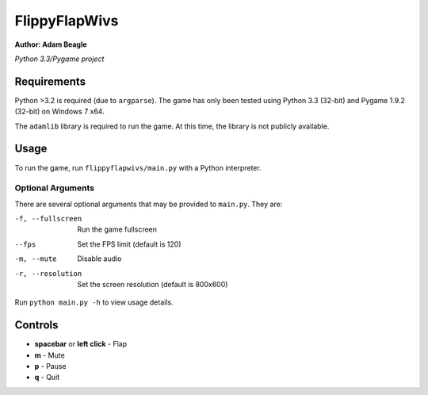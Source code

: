 ##############
FlippyFlapWivs
##############

**Author: Adam Beagle**

*Python 3.3/Pygame project*

************
Requirements
************

Python >3.2 is required (due to ``argparse``). The game has only been tested using Python 3.3 (32-bit) and Pygame 1.9.2 (32-bit) on Windows 7 x64.

The ``adamlib`` library is required to run the game. At this time, the library is not publicly available.

*****
Usage 
*****

To run the game, run ``flippyflapwivs/main.py`` with a Python interpreter.

Optional Arguments
==================

There are several optional arguments that may be provided to ``main.py``. They are:

-f, --fullscreen    Run the game fullscreen
--fps               Set the FPS limit (default is 120)
-m, --mute          Disable audio
-r, --resolution    Set the screen resolution (default is 800x600)


Run ``python main.py -h`` to view usage details.

********
Controls
********

* **spacebar** or **left click** - Flap

* **m** -  Mute

* **p** - Pause

* **q** - Quit